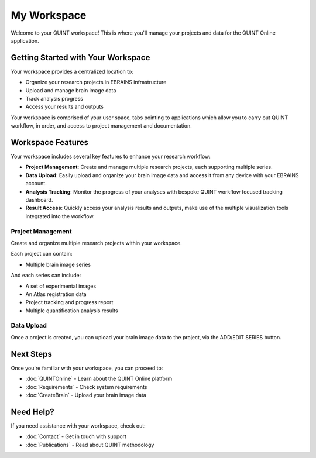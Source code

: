 **My Workspace**
============

Welcome to your QUINT workspace! This is where you'll manage your projects and data for the QUINT Online application.

**Getting Started with Your Workspace**
-----------------------------------

Your workspace provides a centralized location to:

* Organize your research projects in EBRAINS infrastructure
* Upload and manage brain image data
* Track analysis progress
* Access your results and outputs

Your workspace is comprised of your user space, tabs pointing to applications which allow you to carry out QUINT workflow, in order, and access to project management and documentation.

.. image:: images/Header.png

**Workspace Features**
------------------

Your workspace includes several key features to enhance your research workflow:

* **Project Management**: Create and manage multiple research projects, each supporting multiple series.
* **Data Upload**: Easily upload and organize your brain image data and access it from any device with your EBRAINS account.
* **Analysis Tracking**: Monitor the progress of your analyses with bespoke QUINT workflow focused tracking dashboard.
* **Result Access**: Quickly access your analysis results and outputs, make use of the multiple visualization tools integrated into the workflow.

**Project Management**
~~~~~~~~~~~~~~~~~~

Create and organize multiple research projects within your workspace. 

.. image:: images/createProject.png
   :align: right
   :width: 270

Each project can contain:

* Multiple brain image series

And each series can include:

* A set of experimental images
* An Atlas registration data
* Project tracking and progress report
* Multiple quantification analysis results

**Data Upload**
~~~~~~~~~~~~~~~~~~
Once a project is created, you can upload your brain image data to the project, via the ADD/EDIT SERIES button.

.. image:: images/AddEditSeries.png
    :height: 400
    :align: center



**Next Steps**
----------

Once you're familiar with your workspace, you can proceed to:

* :doc:`QUINTOnline` - Learn about the QUINT Online platform
* :doc:`Requirements` - Check system requirements
* :doc:`CreateBrain` - Upload your brain image data

**Need Help?**
----------

If you need assistance with your workspace, check out:

* :doc:`Contact` - Get in touch with support
* :doc:`Publications` - Read about QUINT methodology
